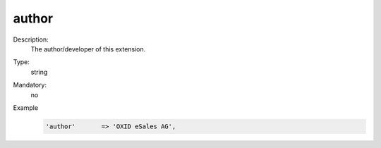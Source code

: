 author
""""""

Description:
    The author/developer of this extension.

Type:
    string

Mandatory:
    no

Example
    .. code:: php

        'author'       => 'OXID eSales AG',